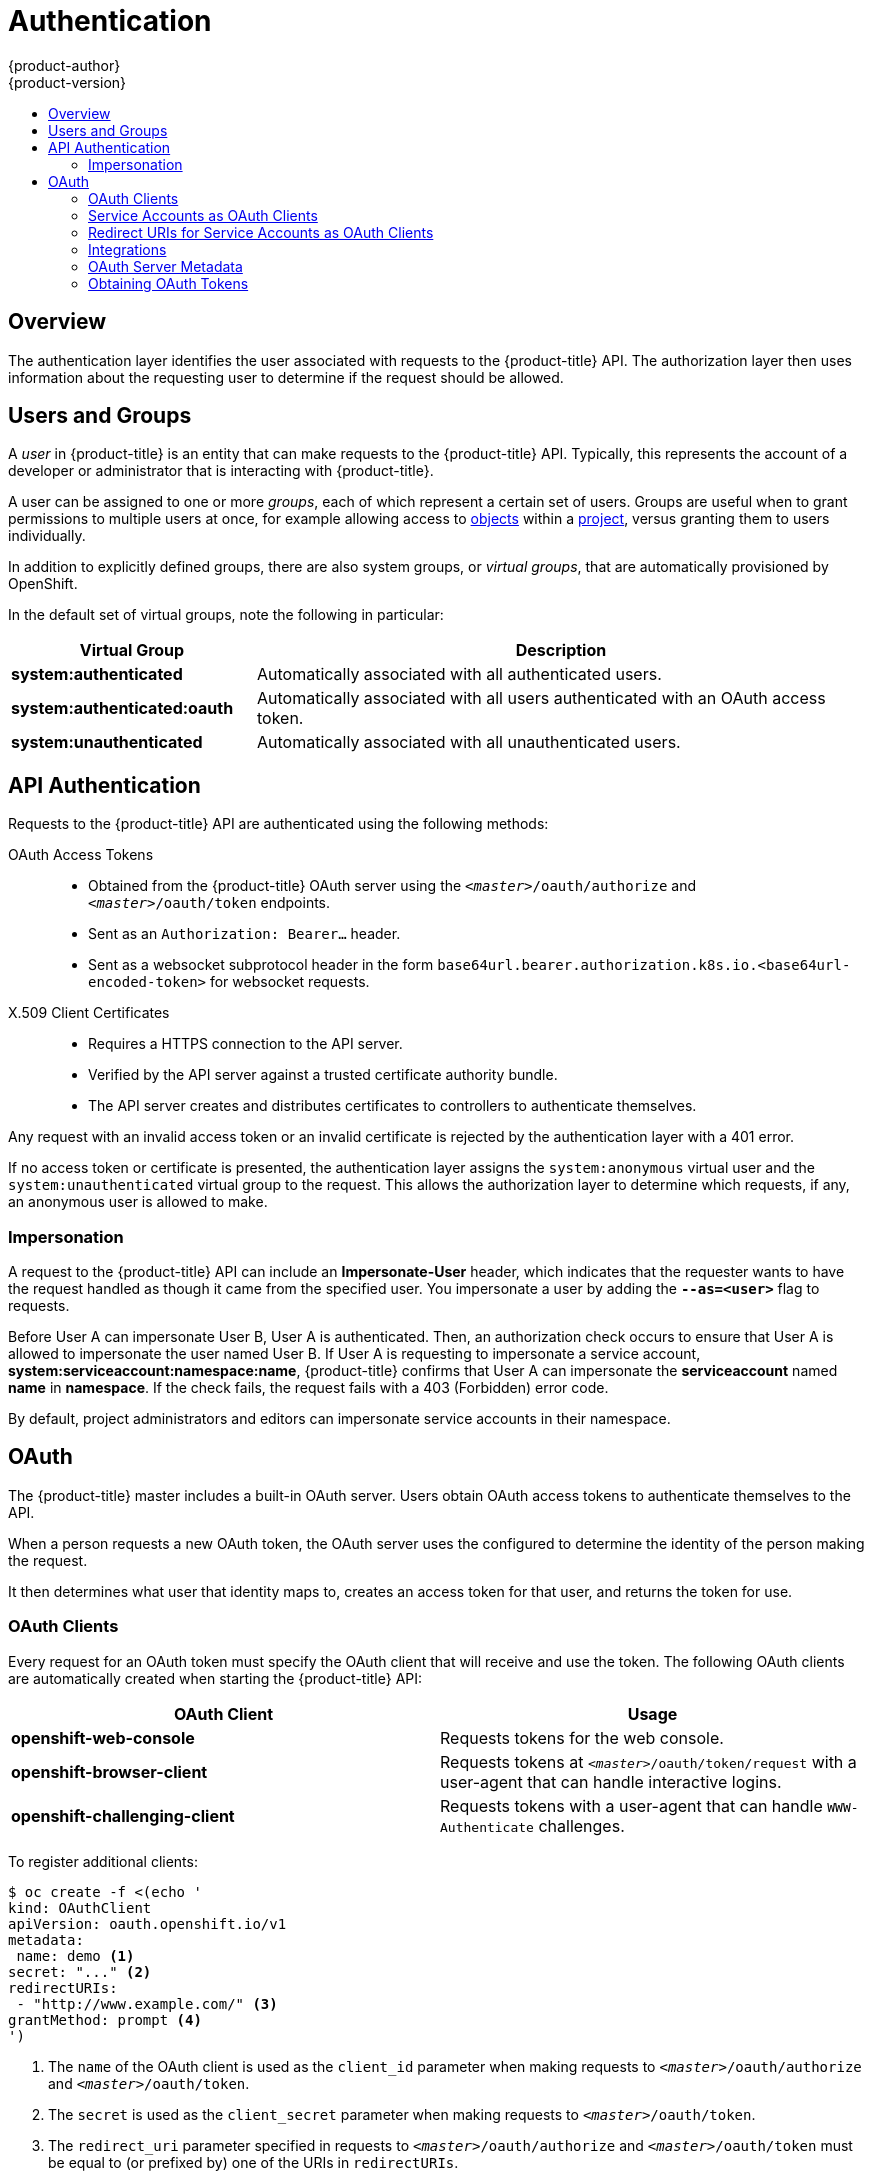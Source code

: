 [[architecture-additional-concepts-authentication]]
= Authentication
{product-author}
{product-version}
:data-uri:
:icons:
:experimental:
:toc: macro
:toc-title:

toc::[]

== Overview
The authentication layer identifies the user associated with requests to the
{product-title} API. The authorization layer then uses information about the
requesting user to determine if the request should be allowed.

ifdef::openshift-enterprise,openshift-origin[]
As an administrator, you can
xref:../../install_config/configuring_authentication.adoc#install-config-configuring-authentication[configure authentication]
using a xref:../../install_config/master_node_configuration.adoc#install-config-master-node-configuration[master
configuration file].
endif::[]

[[users-and-groups]]

== Users and Groups

A _user_ in {product-title} is an entity that can make requests to the
{product-title} API. Typically, this represents the account of a developer or
administrator that is interacting with {product-title}.

A user can be assigned to one or more _groups_, each of which represent a
certain set of users. Groups are useful when
ifdef::openshift-enterprise,openshift-origin[]
xref:../../admin_guide/manage_rbac.adoc#admin-guide-manage-rbac[managing authorization
policies]
endif::[]
ifdef::openshift-dedicated[]
managing authorization policies
endif::[]
to grant permissions to multiple users at once, for example allowing
access to xref:../core_concepts/index.adoc#architecture-core-concepts-index[objects] within a
xref:../core_concepts/projects_and_users.adoc#projects[project], versus granting
them to users individually.

In addition to explicitly defined groups, there are also
system groups, or _virtual groups_, that are automatically provisioned by
OpenShift.
ifdef::openshift-enterprise,openshift-origin[]
These can be seen when
xref:../../admin_guide/manage_rbac.adoc#viewing-cluster-bindings[viewing
cluster bindings].
endif::[]

In the default set of virtual groups, note the following in
particular:

[cols="2,5",options="header"]
|===

|Virtual Group |Description

|*system:authenticated* |Automatically associated with all authenticated users.
|*system:authenticated:oauth* |Automatically associated with all users authenticated with an OAuth access token.
|*system:unauthenticated* |Automatically associated with all unauthenticated users.

|===

[[api-authentication]]

== API Authentication
Requests to the {product-title} API are authenticated using the following
methods:

OAuth Access Tokens::
- Obtained from the {product-title} OAuth server using the
`_<master>_/oauth/authorize` and `_<master>_/oauth/token` endpoints.
- Sent as an `Authorization: Bearer...` header.
- Sent as a websocket subprotocol header in the form
`base64url.bearer.authorization.k8s.io.<base64url-encoded-token>` for websocket
requests.

X.509 Client Certificates::
* Requires a HTTPS connection to the API server.
* Verified by the API server against a trusted certificate authority bundle.
* The API server creates and distributes certificates to controllers to authenticate themselves.

Any request with an invalid access token or an invalid certificate is rejected
by the authentication layer with a 401 error.

If no access token or certificate is presented, the authentication layer assigns
the `system:anonymous` virtual user and the `system:unauthenticated` virtual
group to the request. This allows the authorization layer to determine which
requests, if any, an anonymous user is allowed to make.

[[authentication-impersonation]]
=== Impersonation
A request to the {product-title} API can include an *Impersonate-User* header,
which indicates that the requester wants to have the request handled as though
it came from the specified user. You impersonate a user by adding
the `*--as=<user>*` flag to requests.

Before User A can impersonate User B, User A is authenticated.
Then, an authorization check occurs to ensure that User A is allowed to
impersonate the user named User B. If User A is requesting to impersonate a
service account, *system:serviceaccount:namespace:name*, {product-title} confirms
that User A can impersonate the *serviceaccount* named *name* in
*namespace*. If the check fails, the request fails with a 403 (Forbidden) error
code.

By default, project administrators and editors can impersonate
service accounts in their namespace.
ifdef::openshift-origin,openshift-enterprise[]
The *sudoers* role allows a user to
impersonate *system:admin*, which in turn has cluster administrator permissions.
The ability to impersonate *system:admin* grants some protection against typos,
but not security, for someone
administering the cluster. For example, running `oc delete nodes --all` fails,
but running `oc delete nodes --all --as=system:admin` succeeds. You
can grant a user that permission by running this command:

[source,terminal]
----
$ oc create clusterrolebinding <any_valid_name> --clusterrole=sudoer --user=<username>
----

If you need to create a project request on behalf of a user, include the
`--as=<user> --as-group=<group1> --as-group=<group2>` flags in your command.
Because `system:authenticated:oauth` is the only bootstrap group that can
create project requests, you must impersonate that group, as shown in the following example:

[source,terminal]
----
$ oc new-project <project> --as=<user> \
--as-group=system:authenticated --as-group=system:authenticated:oauth
----
endif::[]

[[oauth]]

== OAuth
The {product-title} master includes a built-in OAuth server. Users obtain OAuth
access tokens to authenticate themselves to the API.

When a person requests a new OAuth token, the OAuth server uses the configured
ifdef::openshift-enterprise,openshift-origin[]
xref:../../install_config/configuring_authentication.adoc#install-config-configuring-authentication[identity
provider]
endif::[]
ifdef::openshift-dedicated[]
identity provider
endif::[]
to determine the identity of the person making the request.

It then determines what user that identity maps to, creates an access token for
that user, and returns the token for use.

[[oauth-clients]]
=== OAuth Clients

Every request for an OAuth token must specify the OAuth client that will
receive and use the token. The following OAuth clients are automatically created
when starting the {product-title} API:

[options="header"]
|===

|OAuth Client |Usage

|*openshift-web-console*
|Requests tokens for the web console.

|*openshift-browser-client*
|Requests tokens at `_<master>_/oauth/token/request` with a user-agent that can handle interactive logins.

|*openshift-challenging-client*
|Requests tokens with a user-agent that can handle `WWW-Authenticate` challenges.

|===

To register additional clients:

====

[source,terminal]
----
$ oc create -f <(echo '
kind: OAuthClient
apiVersion: oauth.openshift.io/v1
metadata:
 name: demo <1>
secret: "..." <2>
redirectURIs:
 - "http://www.example.com/" <3>
grantMethod: prompt <4>
')
----
<1> The `name` of the OAuth client is used as the `client_id` parameter when making requests to `_<master>_/oauth/authorize` and `_<master>_/oauth/token`.
<2> The `secret` is used as the `client_secret` parameter when making requests to `_<master>_/oauth/token`.
<3> The `redirect_uri` parameter specified in requests to `_<master>_/oauth/authorize` and `_<master>_/oauth/token` must be equal to (or prefixed by) one of the URIs in `redirectURIs`.
<4> The `grantMethod` is used to determine what action to take when this client requests tokens and has not yet been granted access by the user. Uses the same values seen in Grant Options.
====

[[service-accounts-as-oauth-clients]]
=== Service Accounts as OAuth Clients

A service account can be used as a constrained form of OAuth client. Service accounts can
only request a subset of scopes that
allow access to some basic user information and role-based power inside of the
service account's own namespace:

* `user:info`
* `user:check-access`
* `role:<any_role>:<serviceaccount_namespace>`
* `role:<any_role>:<serviceaccount_namespace>:!`

When using a service account as an OAuth client:

* `client_id` is `system:serviceaccount:<serviceaccount_namespace>:<serviceaccount_name>`.
* `client_secret` can be any of the API tokens for that service account. For example:
+
[source,terminal]
----
$ oc sa get-token <serviceaccount_name>
----

* To get `WWW-Authenticate` challenges, set an
`serviceaccounts.openshift.io/oauth-want-challenges` annotation on the service
account to *true*.

* `redirect_uri` must match an annotation on the service account.
xref:redirect-uris-for-service-accounts[Redirect URIs for Service Accounts as
OAuth Clients] provides more information.

[[redirect-uris-for-service-accounts]]
=== Redirect URIs for Service Accounts as OAuth Clients

Annotation keys must have the prefix
`serviceaccounts.openshift.io/oauth-redirecturi.` or
`serviceaccounts.openshift.io/oauth-redirectreference.` such as:

[source,terminal]
----
serviceaccounts.openshift.io/oauth-redirecturi.<name>
----

In its simplest form, the annotation can be used to directly specify valid
redirect URIs. For example:

[source,terminal]
----
"serviceaccounts.openshift.io/oauth-redirecturi.first":  "https://example.com"
"serviceaccounts.openshift.io/oauth-redirecturi.second": "https://other.com"
----

The `first` and `second` postfixes in the above example are used to separate the
two valid redirect URIs.

In more complex configurations, static redirect URIs may not be enough. For
example, perhaps you want all ingresses for a route to be considered valid. This
is where dynamic redirect URIs via the
`serviceaccounts.openshift.io/oauth-redirectreference.` prefix come into play.

For example:

[source,terminal]
----
"serviceaccounts.openshift.io/oauth-redirectreference.first": "{\"kind\":\"OAuthRedirectReference\",\"apiVersion\":\"v1\",\"reference\":{\"kind\":\"Route\",\"name\":\"jenkins\"}}"
----

Since the value for this annotation contains serialized JSON data, it is easier
to see in an expanded format:

[source,json]
----
{
  "kind": "OAuthRedirectReference",
  "apiVersion": "v1",
  "reference": {
    "kind": "Route",
    "name": "jenkins"
  }
}
----

Now you can see that an `OAuthRedirectReference` allows us to reference the
route named `jenkins`. Thus, all ingresses for that route will now be considered
valid. The full specification for an `OAuthRedirectReference` is:

[source,json]
----
{
  "kind": "OAuthRedirectReference",
  "apiVersion": "v1",
  "reference": {
    "kind": ..., <1>
    "name": ..., <2>
    "group": ... <3>
  }
}
----

<1> `kind` refers to the type of the object being referenced. Currently, only `route` is supported.
<2> `name` refers to the name of the object. The object must be in the same namespace as the service account.
<3> `group` refers to the group of the object. Leave this blank, as the group for a route is the empty string.

Both annotation prefixes can be combined to override the data provided by the
reference object. For example:

[source,terminal]
----
"serviceaccounts.openshift.io/oauth-redirecturi.first":  "custompath"
"serviceaccounts.openshift.io/oauth-redirectreference.first": "{\"kind\":\"OAuthRedirectReference\",\"apiVersion\":\"v1\",\"reference\":{\"kind\":\"Route\",\"name\":\"jenkins\"}}"
----

The `first` postfix is used to tie the annotations together. Assuming that the
`jenkins` route had an ingress of *_\https://example.com_*, now
*_\https://example.com/custompath_* is considered valid, but
*_\https://example.com_* is not.  The format for partially supplying override
data is as follows:

[cols="4a,8a",options="header"]
|===
|Type | Syntax
|Scheme| "https://"
|Hostname| "//website.com"
|Port| "//:8000"
|Path| "examplepath"
|===

[NOTE]
====
Specifying a host name override will replace the host name data from the
referenced object, which is not likely to be desired behavior.
====

Any combination of the above syntax can be combined using the following format:

`<scheme:>//<hostname><:port>/<path>`

The same object can be referenced more than once for more flexibility:

[source,terminal]
----
"serviceaccounts.openshift.io/oauth-redirecturi.first":  "custompath"
"serviceaccounts.openshift.io/oauth-redirectreference.first": "{\"kind\":\"OAuthRedirectReference\",\"apiVersion\":\"v1\",\"reference\":{\"kind\":\"Route\",\"name\":\"jenkins\"}}"
"serviceaccounts.openshift.io/oauth-redirecturi.second":  "//:8000"
"serviceaccounts.openshift.io/oauth-redirectreference.second": "{\"kind\":\"OAuthRedirectReference\",\"apiVersion\":\"v1\",\"reference\":{\"kind\":\"Route\",\"name\":\"jenkins\"}}"
----

Assuming that the route named `jenkins` has an ingress of
*_\https://example.com_*, then both *_\https://example.com:8000_* and
*_\https://example.com/custompath_* are considered valid.

Static and dynamic annotations can be used at the same time to achieve the
desired behavior:

[source,terminal]
----
"serviceaccounts.openshift.io/oauth-redirectreference.first": "{\"kind\":\"OAuthRedirectReference\",\"apiVersion\":\"v1\",\"reference\":{\"kind\":\"Route\",\"name\":\"jenkins\"}}"
"serviceaccounts.openshift.io/oauth-redirecturi.second": "https://other.com"
----

[[api-events-oauth-clients]]
==== API Events for OAuth

In some cases the API server returns an *unexpected condition* error message
that is difficult to debug without direct access to the API master log.
The underlying reason for the error is purposely obscured in order
to avoid providing an unauthenticated user with information about the server's state.

A subset of these errors is related to service account OAuth configuration issues.
These issues are captured in events that can be viewed by non-administrator users. When encountering
an *unexpected condition* server error during OAuth, run `oc get events` to view these events under `ServiceAccount`.

The following example warns of a service account that is missing a proper OAuth redirect URI:

[source,terminal]
----
$ oc get events | grep ServiceAccount
----

.Example Output
[source,terminal]
----
1m         1m          1         proxy                    ServiceAccount                                  Warning   NoSAOAuthRedirectURIs   service-account-oauth-client-getter   system:serviceaccount:myproject:proxy has no redirectURIs; set serviceaccounts.openshift.io/oauth-redirecturi.<some-value>=<redirect> or create a dynamic URI using serviceaccounts.openshift.io/oauth-redirectreference.<some-value>=<reference>
----

Running `oc describe sa/<service-account-name>` reports any OAuth events associated with the given service account name.

[source,terminal]
----
$ oc describe sa/proxy | grep -A5 Events
----

.Example Output
[source,terminal]
----
Events:
  FirstSeen     LastSeen        Count   From                                    SubObjectPath   Type            Reason                  Message
  ---------     --------        -----   ----                                    -------------   --------        ------                  -------
  3m            3m              1       service-account-oauth-client-getter                     Warning         NoSAOAuthRedirectURIs   system:serviceaccount:myproject:proxy has no redirectURIs; set serviceaccounts.openshift.io/oauth-redirecturi.<some-value>=<redirect> or create a dynamic URI using serviceaccounts.openshift.io/oauth-redirectreference.<some-value>=<reference>
----

The following is a list of the possible event errors:

**No redirect URI annotations or an invalid URI is specified**

[source,terminal]
----
Reason                  Message
NoSAOAuthRedirectURIs   system:serviceaccount:myproject:proxy has no redirectURIs; set serviceaccounts.openshift.io/oauth-redirecturi.<some-value>=<redirect> or create a dynamic URI using serviceaccounts.openshift.io/oauth-redirectreference.<some-value>=<reference>
----

**Invalid route specified**

[source,terminal]
----
Reason                  Message
NoSAOAuthRedirectURIs   [routes.route.openshift.io "<name>" not found, system:serviceaccount:myproject:proxy has no redirectURIs; set serviceaccounts.openshift.io/oauth-redirecturi.<some-value>=<redirect> or create a dynamic URI using serviceaccounts.openshift.io/oauth-redirectreference.<some-value>=<reference>]
----

**Invalid reference type specified**

[source,terminal]
----
Reason                  Message
NoSAOAuthRedirectURIs   [no kind "<name>" is registered for version "v1", system:serviceaccount:myproject:proxy has no redirectURIs; set serviceaccounts.openshift.io/oauth-redirecturi.<some-value>=<redirect> or create a dynamic URI using serviceaccounts.openshift.io/oauth-redirectreference.<some-value>=<reference>]
----

**Missing SA tokens**

[source,terminal]
----
Reason                  Message
NoSAOAuthTokens         system:serviceaccount:myproject:proxy has no tokens
----

===== Sample API Event Caused by a Possible Misconfiguration

The following steps represent one way a user could get into a broken state and how to debug or fix the issue:

. Create a project utilizing a service account as an OAuth client.

.. Create YAML for a proxy service account object and ensure it uses the route `proxy`:
+
[source,terminal]
----
$ vi serviceaccount.yaml
----
+
Add the following sample code:
+
[source,yaml]
----
apiVersion: v1
kind: ServiceAccount
metadata:
  name: proxy
  annotations:
    serviceaccounts.openshift.io/oauth-redirectreference.primary: '{"kind":"OAuthRedirectReference","apiVersion":"v1","reference":{"kind":"Route","name":"proxy"}}'
----

.. Create YAML for a route object to create a secure connection to the proxy:
+
[source,terminal]
----
$ vi route.yaml
----
+
Add the following sample code:
+
[source,yaml]
----
apiVersion: route.openshift.io/v1
kind: Route
metadata:
  name: proxy
spec:
  to:
    name: proxy
  tls:
    termination: Reencrypt
apiVersion: v1
kind: Service
metadata:
  name: proxy
  annotations:
    service.alpha.openshift.io/serving-cert-secret-name: proxy-tls
spec:
  ports:
  - name: proxy
    port: 443
    targetPort: 8443
  selector:
    app: proxy
----

.. Create a YAML for a deployment configuration to launch a proxy as a sidecar:
+
[source,terminal]
----
$ vi proxysidecar.yaml
----
+
Add the following sample code:
+
[source,yaml,subs="replacements,+attributes"]
----
apiVersion: extensions/v1beta1
kind: Deployment
metadata:
  name: proxy
spec:
  replicas: 1
  selector:
    matchLabels:
      app: proxy
  template:
    metadata:
      labels:
        app: proxy
    spec:
      serviceAccountName: proxy
      containers:
      - name: oauth-proxy
ifdef::openshift-enterprise[]
        image: openshift3/oauth-proxy
endif::[]
ifdef::openshift-origin[]
        image: openshift/oauth-proxy:v1.0.0
endif::[]
        imagePullPolicy: IfNotPresent
        ports:
        - containerPort: 8443
          name: public
        args:
        - --https-address=:8443
        - --provider=openshift
        - --openshift-service-account=proxy
        - --upstream=http://localhost:8080
        - --tls-cert=/etc/tls/private/tls.crt
        - --tls-key=/etc/tls/private/tls.key
        - --cookie-secret=SECRET
        volumeMounts:
        - mountPath: /etc/tls/private
          name: proxy-tls

      - name: app
        image: openshift/hello-openshift:latest
      volumes:
      - name: proxy-tls
        secret:
          secretName: proxy-tls
----
+
.. Create the three objects:
+
[source,terminal]
----
$ oc create -f serviceaccount.yaml
----
+
[source,terminal]
----
$ oc create -f route.yaml
----
+
[source,terminal]
----
$ oc create -f proxysidecar.yaml
----

. Run `oc edit sa/proxy` to edit the service account and change the `serviceaccounts.openshift.io/oauth-redirectreference` annotation to point to a Route that does not exist.
+
[source,yaml]
----
apiVersion: v1
imagePullSecrets:
- name: proxy-dockercfg-08d5n
kind: ServiceAccount
metadata:
  annotations:
    serviceaccounts.openshift.io/oauth-redirectreference.primary: '{"kind":"OAuthRedirectReference","apiVersion":"v1","reference":{"kind":"Route","name":"notexist"}}'
...
----

. Review the OAuth log for the service to locate the server error:
+
[source,terminal]
----
The authorization server encountered an unexpected condition that prevented it from fulfilling the request.
----

. Run `oc get events` to view the `ServiceAccount` event:
+
[source,terminal]
----
$ oc get events | grep ServiceAccount
----
+
.Example Output
[source,terminal]
----
23m        23m         1         proxy                    ServiceAccount                                  Warning   NoSAOAuthRedirectURIs   service-account-oauth-client-getter   [routes.route.openshift.io "notexist" not found, system:serviceaccount:myproject:proxy has no redirectURIs; set serviceaccounts.openshift.io/oauth-redirecturi.<some-value>=<redirect> or create a dynamic URI using serviceaccounts.openshift.io/oauth-redirectreference.<some-value>=<reference>]
----

[[integrations]]
=== Integrations

All requests for OAuth tokens involve a request to `_<master>_/oauth/authorize`.
Most authentication integrations place an authenticating proxy in front of this
endpoint, or configure {product-title} to validate credentials against a backing
ifdef::openshift-enterprise,openshift-origin[]
xref:../../install_config/configuring_authentication.adoc#install-config-configuring-authentication[identity
provider].
endif::[]
ifdef::openshift-dedicated[]
identity provider.
endif::[]
Requests to `_<master>_/oauth/authorize` can come from user-agents that cannot
display interactive login pages, such as the CLI. Therefore, {product-title}
supports authenticating using a `WWW-Authenticate` challenge in addition to
interactive login flows.

If an authenticating proxy is placed in front of the
`_<master>_/oauth/authorize` endpoint, it should send unauthenticated,
non-browser user-agents `WWW-Authenticate` challenges, rather than displaying an
interactive login page or redirecting to an interactive login flow.

[NOTE]
====
To prevent cross-site request forgery (CSRF) attacks against browser clients, Basic authentication challenges
should only be sent if a `X-CSRF-Token` header is present on the request. Clients that expect
to receive Basic `WWW-Authenticate` challenges should set this header to a non-empty value.

If the authenticating proxy cannot support `WWW-Authenticate` challenges, or if
{product-title} is configured to use an identity provider that does not support
WWW-Authenticate challenges, users can visit `_<master>_/oauth/token/request`
using a browser to obtain an access token manually.
====

[[oauth-server-metadata]]
=== OAuth Server Metadata

Applications running in {product-title} may need to discover information about
the built-in OAuth server. For example, they may need to discover what the
address of the `<master>` server is without manual configuration.  To aid in
this, {product-title} implements the IETF
link:https://tools.ietf.org/html/draft-ietf-oauth-discovery-10[OAuth 2.0 Authorization Server Metadata] draft specification.

Thus, any application running inside the cluster can issue a `GET` request to
*_\https://openshift.default.svc/.well-known/oauth-authorization-server_* to fetch
the following information:

[source,json]
----
{
  "issuer": "https://<master>", <1>
  "authorization_endpoint": "https://<master>/oauth/authorize", <2>
  "token_endpoint": "https://<master>/oauth/token", <3>
  "scopes_supported": [ <4>
    "user:full",
    "user:info",
    "user:check-access",
    "user:list-scoped-projects",
    "user:list-projects"
  ],
  "response_types_supported": [ <5>
    "code",
    "token"
  ],
  "grant_types_supported": [ <6>
    "authorization_code",
    "implicit"
  ],
  "code_challenge_methods_supported": [ <7>
    "plain",
    "S256"
  ]
}
----
<1> The authorization server's issuer identifier, which is a URL that uses the
`https` scheme and has no query or fragment components. This is the location
where `.well-known` link:https://tools.ietf.org/html/rfc5785[RFC 5785] resources
containing information about the authorization server are published.
<2> URL of the authorization server's authorization endpoint. See
link:https://tools.ietf.org/html/rfc6749[RFC 6749].
<3> URL of the authorization server's token endpoint. See
link:https://tools.ietf.org/html/rfc6749[RFC 6749].
<4> JSON array containing a list of the OAuth 2.0
link:https://tools.ietf.org/html/rfc6749[RFC 6749] scope values that this
authorization server supports. Note that not all supported scope values are
advertised.
<5> JSON array containing a list of the OAuth 2.0 `response_type` values that this
authorization server supports. The array values used are the same as those used
with the `response_types` parameter defined by "OAuth 2.0 Dynamic Client
Registration Protocol" in link:https://tools.ietf.org/html/rfc7591[RFC 7591].
<6> JSON array containing a list of the OAuth 2.0 grant type values that this
authorization server supports. The array values used are the same as those used
with the `grant_types` parameter defined by *OAuth 2.0 Dynamic Client
Registration Protocol* in link:https://tools.ietf.org/html/rfc7591[RFC 7591].
<7> JSON array containing a list of PKCE
link:https://tools.ietf.org/html/rfc7636[RFC 7636] code challenge methods
supported by this authorization server. Code challenge method values are used in
the `code_challenge_method` parameter defined in
link:https://tools.ietf.org/html/rfc7636#section-4.3[Section 4.3 of RFC 7636].
The valid code challenge method values are those registered in the IANA *PKCE
Code Challenge Methods* registry.  See
link:http://www.iana.org/assignments/oauth-parameters[IANA OAuth Parameters].


[[obtaining-oauth-tokens]]
=== Obtaining OAuth Tokens

The OAuth server supports standard
link:https://tools.ietf.org/html/rfc6749#section-4.1[authorization code grant]
and the link:https://tools.ietf.org/html/rfc6749#section-4.2[implicit grant]
OAuth authorization flows.

Run the following command to request an OAuth token by using the authorization code
grant method:

[source,terminal]
----
$ curl -H "X-Remote-User: <username>" \
     --cacert /etc/origin/master/ca.crt \
     --cert /etc/origin/master/admin.crt \
     --key /etc/origin/master/admin.key \
     -I https://<master-address>/oauth/authorize?response_type=token\&client_id=openshift-challenging-client | grep -oP "access_token=\K[^&]*"
----

When requesting an OAuth token using the implicit grant flow
(`response_type=token`) with a client_id configured to request `WWW-Authenticate
challenges` (like `openshift-challenging-client`), these are the possible server
responses from `/oauth/authorize`, and how they should be handled:

[cols="2a,8a,8a",options="header"]
|===
|Status | Content                                                                                                                                          | Client response
|302    | `Location` header containing an `access_token` parameter in the URL fragment (link:https://tools.ietf.org/html/rfc6749#section-4.2.2[RFC 4.2.2]) | Use the `access_token` value as the OAuth token
|302    | `Location` header containing an `error` query parameter (link:https://tools.ietf.org/html/rfc6749#section-4.1.2.1[RFC 4.1.2.1])                  | Fail, optionally surfacing the `error` (and optional `error_description`) query values to the user
|302    | Other `Location` header                                                                                                                          | Follow the redirect, and process the result using these rules
|401    | `WWW-Authenticate` header present                                                                                                                | Respond to challenge if type is recognized (e.g. `Basic`, `Negotiate`, etc), resubmit request, and process the result using these rules
|401    | `WWW-Authenticate` header missing                                                                                                                | No challenge authentication is possible. Fail and show response body (which might contain links or details on alternate methods to obtain an OAuth token)
|Other  | Other                                                                                                                                            | Fail, optionally surfacing response body to the user
|===

To request an OAuth token using the implicit grant flow:

[source,terminal]
----
$ curl -u <username>:<password>
'https://<master-address>:8443/oauth/authorize?client_id=openshift-challenging-client&response_type=token' -skv / <1>
/ -H "X-CSRF-Token: xxx" <2>
----

.Example Output
[source,terminal]
----
*   Trying 10.64.33.43...
* Connected to 10.64.33.43 (10.64.33.43) port 8443 (#0)
* found 148 certificates in /etc/ssl/certs/ca-certificates.crt
* found 592 certificates in /etc/ssl/certs
* ALPN, offering http/1.1
* SSL connection using TLS1.2 / ECDHE_RSA_AES_128_GCM_SHA256
*        server certificate verification SKIPPED
*        server certificate status verification SKIPPED
*        common name: 10.64.33.43 (matched)
*        server certificate expiration date OK
*        server certificate activation date OK
*        certificate public key: RSA
*        certificate version: #3
*        subject: CN=10.64.33.43
*        start date: Thu, 09 Aug 2018 04:00:39 GMT
*        expire date: Sat, 08 Aug 2020 04:00:40 GMT
*        issuer: CN=openshift-signer@1531109367
*        compression: NULL
* ALPN, server accepted to use http/1.1
* Server auth using Basic with user 'developer'
> GET /oauth/authorize?client_id=openshift-challenging-client&response_type=token HTTP/1.1
> Host: 10.64.33.43:8443
> Authorization: Basic ZGV2ZWxvcGVyOmRzc2Zkcw==
> User-Agent: curl/7.47.0
> Accept: */*
> X-CSRF-Token: xxx
>
< HTTP/1.1 302 Found
< Cache-Control: no-cache, no-store, max-age=0, must-revalidate
< Expires: Fri, 01 Jan 1990 00:00:00 GMT
< Location:
https://10.64.33.43:8443/oauth/token/implicit#access_token=gzTwOq_mVJ7ovHliHBTgRQEEXa1aCZD9lnj7lSw3ekQ&expires_in=86400&scope=user%3Afull&token_type=Bearer <3>
< Pragma: no-cache
< Set-Cookie: ssn=MTUzNTk0OTc1MnxIckVfNW5vNFlLSlF5MF9GWEF6Zm55Vl95bi1ZNE41S1NCbFJMYnN1TWVwR1hwZmlLMzFQRklzVXRkc0RnUGEzdnBEa0NZZndXV2ZUVzN1dmFPM2dHSUlzUmVXakQ3Q09rVXpxNlRoVmVkQU5DYmdLTE9SUWlyNkJJTm1mSDQ0N2pCV09La3gzMkMzckwxc1V1QXpybFlXT2ZYSmI2R2FTVEZsdDBzRjJ8vk6zrQPjQUmoJCqb8Dt5j5s0b4wZlITgKlho9wlKAZI=; Path=/; HttpOnly; Secure
< Date: Mon, 03 Sep 2018 04:42:32 GMT
< Content-Length: 0
< Content-Type: text/plain; charset=utf-8
<
* Connection #0 to host 10.64.33.43 left intact
----
<1> `client-id` is set to `openshift-challenging-client` and `response-type` is
set to `token`.
<2> Set `X-CSRF-Token` header to a non-empty value.
<3> The token is returned in the `Location` header of the `302` response as
`access_token=gzTwOq_mVJ7ovHliHBTgRQEEXa1aCZD9lnj7lSw3ekQ`.

To view only the OAuth token value, run the following command:
[source,terminal]
----
$ curl -u <username>:<password> /
'https://<master-address>:8443/oauth/authorize?client_id=openshift-challenging-client&response_type=token' / <1>
-skv -H "X-CSRF-Token: xxx" --stderr - |  grep -oP "access_token=\K[^&]*" <2>
----
<1> `client-id` is set to `openshift-challenging-client` and `response-type` is
set to `token`.
<2> Set `X-CSRF-Token` header to a non-empty value.

.Example Output
[source,terminal]
----
hvqxe5aMlAzvbqfM2WWw3D6tR0R2jCQGKx0viZBxwmc
----

You can also use the `Code Grant` method to request a token.

ifdef::openshift-enterprise,openshift-origin[]

[[authentication-prometheus-system-metrics]]
=== Authentication Metrics for Prometheus

{product-title} captures the following Prometheus system metrics during authentication attempts:

* `openshift_auth_basic_password_count` counts the number of `oc login` user name and password attempts.
* `openshift_auth_basic_password_count_result` counts the number of `oc login` user name and password attempts by result (success or error).
* `openshift_auth_form_password_count` counts the number of web console login attempts.
* `openshift_auth_form_password_count_result` counts the number of web console login attempts by result (success or error).
* `openshift_auth_password_total` counts the total number of `oc login` and web console login attempts.
endif::[]

